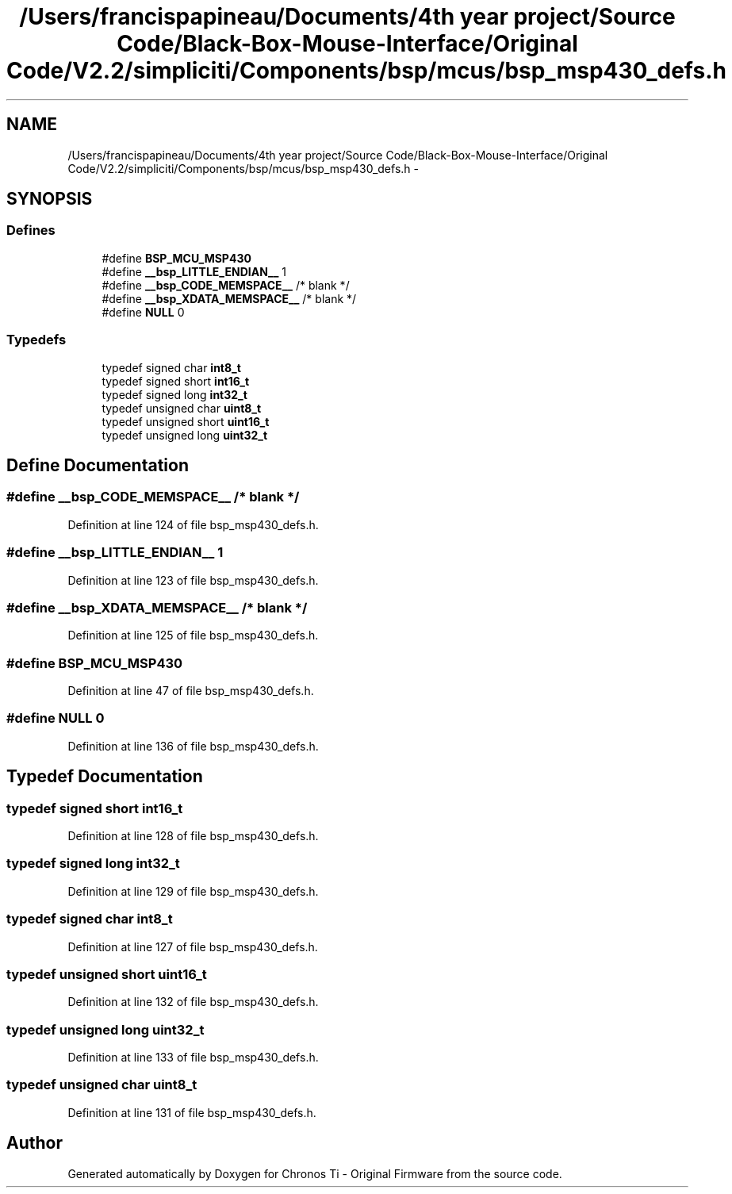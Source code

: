 .TH "/Users/francispapineau/Documents/4th year project/Source Code/Black-Box-Mouse-Interface/Original Code/V2.2/simpliciti/Components/bsp/mcus/bsp_msp430_defs.h" 3 "Sat Jun 22 2013" "Version VER 0.0" "Chronos Ti - Original Firmware" \" -*- nroff -*-
.ad l
.nh
.SH NAME
/Users/francispapineau/Documents/4th year project/Source Code/Black-Box-Mouse-Interface/Original Code/V2.2/simpliciti/Components/bsp/mcus/bsp_msp430_defs.h \- 
.SH SYNOPSIS
.br
.PP
.SS "Defines"

.in +1c
.ti -1c
.RI "#define \fBBSP_MCU_MSP430\fP"
.br
.ti -1c
.RI "#define \fB__bsp_LITTLE_ENDIAN__\fP   1"
.br
.ti -1c
.RI "#define \fB__bsp_CODE_MEMSPACE__\fP   /* blank */"
.br
.ti -1c
.RI "#define \fB__bsp_XDATA_MEMSPACE__\fP   /* blank */"
.br
.ti -1c
.RI "#define \fBNULL\fP   0"
.br
.in -1c
.SS "Typedefs"

.in +1c
.ti -1c
.RI "typedef signed char \fBint8_t\fP"
.br
.ti -1c
.RI "typedef signed short \fBint16_t\fP"
.br
.ti -1c
.RI "typedef signed long \fBint32_t\fP"
.br
.ti -1c
.RI "typedef unsigned char \fBuint8_t\fP"
.br
.ti -1c
.RI "typedef unsigned short \fBuint16_t\fP"
.br
.ti -1c
.RI "typedef unsigned long \fBuint32_t\fP"
.br
.in -1c
.SH "Define Documentation"
.PP 
.SS "#define \fB__bsp_CODE_MEMSPACE__\fP   /* blank */"
.PP
Definition at line 124 of file bsp_msp430_defs\&.h\&.
.SS "#define \fB__bsp_LITTLE_ENDIAN__\fP   1"
.PP
Definition at line 123 of file bsp_msp430_defs\&.h\&.
.SS "#define \fB__bsp_XDATA_MEMSPACE__\fP   /* blank */"
.PP
Definition at line 125 of file bsp_msp430_defs\&.h\&.
.SS "#define \fBBSP_MCU_MSP430\fP"
.PP
Definition at line 47 of file bsp_msp430_defs\&.h\&.
.SS "#define \fBNULL\fP   0"
.PP
Definition at line 136 of file bsp_msp430_defs\&.h\&.
.SH "Typedef Documentation"
.PP 
.SS "typedef signed short \fBint16_t\fP"
.PP
Definition at line 128 of file bsp_msp430_defs\&.h\&.
.SS "typedef signed long \fBint32_t\fP"
.PP
Definition at line 129 of file bsp_msp430_defs\&.h\&.
.SS "typedef signed char \fBint8_t\fP"
.PP
Definition at line 127 of file bsp_msp430_defs\&.h\&.
.SS "typedef unsigned short \fBuint16_t\fP"
.PP
Definition at line 132 of file bsp_msp430_defs\&.h\&.
.SS "typedef unsigned long \fBuint32_t\fP"
.PP
Definition at line 133 of file bsp_msp430_defs\&.h\&.
.SS "typedef unsigned char \fBuint8_t\fP"
.PP
Definition at line 131 of file bsp_msp430_defs\&.h\&.
.SH "Author"
.PP 
Generated automatically by Doxygen for Chronos Ti - Original Firmware from the source code\&.
